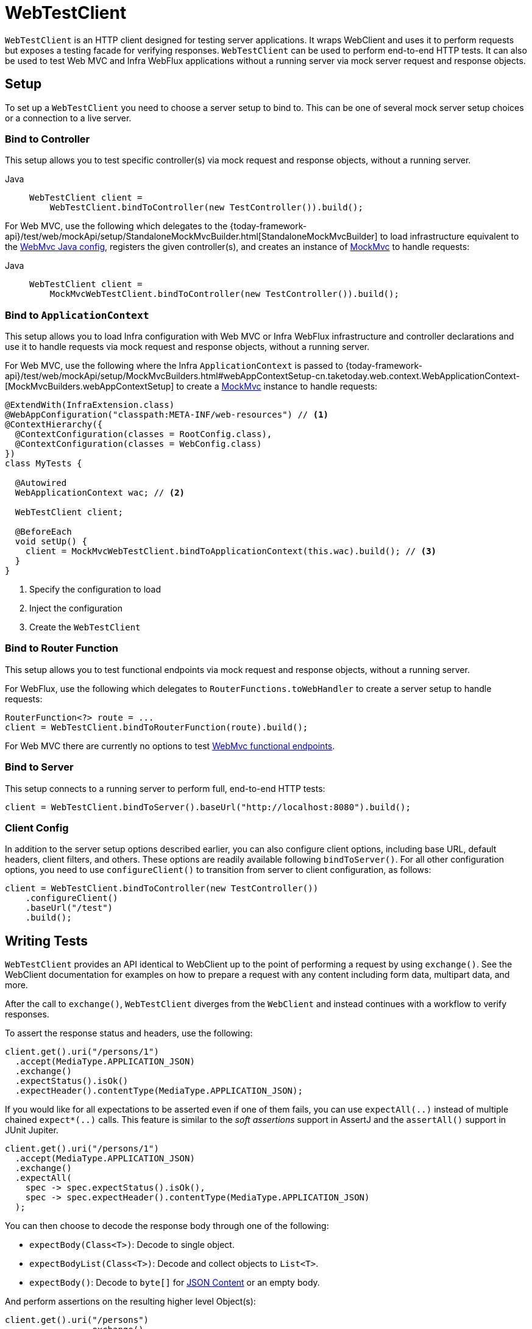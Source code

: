 [[webtestclient]]
= WebTestClient

`WebTestClient` is an HTTP client designed for testing server applications. It wraps
WebClient and uses it to perform requests
but exposes a testing facade for verifying responses. `WebTestClient` can be used to
perform end-to-end HTTP tests. It can also be used to test Web MVC and Infra WebFlux
applications without a running server via mock server request and response objects.




[[webtestclient-setup]]
== Setup

To set up a `WebTestClient` you need to choose a server setup to bind to. This can be one
of several mock server setup choices or a connection to a live server.



[[webtestclient-controller-config]]
=== Bind to Controller

This setup allows you to test specific controller(s) via mock request and response objects,
without a running server.


[tabs]
======
Java::
+
[source,java,indent=0,subs="verbatim,quotes",role="primary"]
----
WebTestClient client =
    WebTestClient.bindToController(new TestController()).build();
----

======

For Web MVC, use the following which delegates to the
{today-framework-api}/test/web/mockApi/setup/StandaloneMockMvcBuilder.html[StandaloneMockMvcBuilder]
to load infrastructure equivalent to the xref:web/webmvc/mvc-config.adoc[WebMvc Java config],
registers the given controller(s), and creates an instance of
xref:testing/spring-mvc-test-framework.adoc[MockMvc] to handle requests:

[tabs]
======
Java::
+
[source,java,indent=0,subs="verbatim,quotes",role="primary"]
----
WebTestClient client =
    MockMvcWebTestClient.bindToController(new TestController()).build();
----

======



[[webtestclient-context-config]]
=== Bind to `ApplicationContext`

This setup allows you to load Infra configuration with Web MVC or Infra WebFlux
infrastructure and controller declarations and use it to handle requests via mock request
and response objects, without a running server.

For Web MVC, use the following where the Infra `ApplicationContext` is passed to
{today-framework-api}/test/web/mockApi/setup/MockMvcBuilders.html#webAppContextSetup-cn.taketoday.web.context.WebApplicationContext-[MockMvcBuilders.webAppContextSetup]
to create a xref:testing/spring-mvc-test-framework.adoc[MockMvc] instance to handle
requests:

[source,java,indent=0,subs="verbatim,quotes",role="primary"]
----
@ExtendWith(InfraExtension.class)
@WebAppConfiguration("classpath:META-INF/web-resources") // <1>
@ContextHierarchy({
  @ContextConfiguration(classes = RootConfig.class),
  @ContextConfiguration(classes = WebConfig.class)
})
class MyTests {

  @Autowired
  WebApplicationContext wac; // <2>

  WebTestClient client;

  @BeforeEach
  void setUp() {
    client = MockMvcWebTestClient.bindToApplicationContext(this.wac).build(); // <3>
  }
}
----
<1> Specify the configuration to load
<2> Inject the configuration
<3> Create the `WebTestClient`


[[webtestclient-fn-config]]
=== Bind to Router Function

This setup allows you to test functional endpoints via
mock request and response objects, without a running server.

For WebFlux, use the following which delegates to `RouterFunctions.toWebHandler` to
create a server setup to handle requests:

[source,java,indent=0,subs="verbatim,quotes",role="primary"]
----
RouterFunction<?> route = ...
client = WebTestClient.bindToRouterFunction(route).build();
----

For Web MVC there are currently no options to test
xref:web/webmvc-functional.adoc[WebMvc functional endpoints].



[[webtestclient-server-config]]
=== Bind to Server

This setup connects to a running server to perform full, end-to-end HTTP tests:

[source,java,indent=0,subs="verbatim,quotes",role="primary"]
----
	client = WebTestClient.bindToServer().baseUrl("http://localhost:8080").build();
----

[[webtestclient-client-config]]
=== Client Config

In addition to the server setup options described earlier, you can also configure client
options, including base URL, default headers, client filters, and others. These options
are readily available following `bindToServer()`. For all other configuration options,
you need to use `configureClient()` to transition from server to client configuration, as
follows:

[source,java,indent=0,subs="verbatim,quotes",role="primary"]
----
client = WebTestClient.bindToController(new TestController())
    .configureClient()
    .baseUrl("/test")
    .build();
----



[[webtestclient-tests]]
== Writing Tests

`WebTestClient` provides an API identical to WebClient
up to the point of performing a request by using `exchange()`. See the
WebClient documentation for examples on how to
prepare a request with any content including form data, multipart data, and more.

After the call to `exchange()`, `WebTestClient` diverges from the `WebClient` and
instead continues with a workflow to verify responses.

To assert the response status and headers, use the following:

[source,java,indent=0,subs="verbatim,quotes",role="primary"]
----
client.get().uri("/persons/1")
  .accept(MediaType.APPLICATION_JSON)
  .exchange()
  .expectStatus().isOk()
  .expectHeader().contentType(MediaType.APPLICATION_JSON);
----

If you would like for all expectations to be asserted even if one of them fails, you can
use `expectAll(..)` instead of multiple chained `expect*(..)` calls. This feature is
similar to the _soft assertions_ support in AssertJ and the `assertAll()` support in
JUnit Jupiter.

[source,java,indent=0,subs="verbatim,quotes",role="primary"]
----
client.get().uri("/persons/1")
  .accept(MediaType.APPLICATION_JSON)
  .exchange()
  .expectAll(
    spec -> spec.expectStatus().isOk(),
    spec -> spec.expectHeader().contentType(MediaType.APPLICATION_JSON)
  );
----

You can then choose to decode the response body through one of the following:

* `expectBody(Class<T>)`: Decode to single object.
* `expectBodyList(Class<T>)`: Decode and collect objects to `List<T>`.
* `expectBody()`: Decode to `byte[]` for xref:testing/webtestclient.adoc#webtestclient-json[JSON Content] or an empty body.

And perform assertions on the resulting higher level Object(s):

[source,java,indent=0,subs="verbatim,quotes",role="primary"]
----
	client.get().uri("/persons")
			.exchange()
			.expectStatus().isOk()
			.expectBodyList(Person.class).hasSize(3).contains(person);
----


If the built-in assertions are insufficient, you can consume the object instead and
perform any other assertions:

[source,java,indent=0,subs="verbatim,quotes",role="primary"]
----
import cn.taketoday.test.web.reactive.server.expectBody

client.get().uri("/persons/1")
  .exchange()
  .expectStatus().isOk()
  .expectBody(Person.class)
  .consumeWith(result -> {
    // custom assertions (e.g. AssertJ)...
  });
----

Or you can exit the workflow and obtain an `EntityExchangeResult`:

[source,java,indent=0,subs="verbatim,quotes",role="primary"]
----
EntityExchangeResult<Person> result = client.get().uri("/persons/1")
    .exchange()
    .expectStatus().isOk()
    .expectBody(Person.class)
    .returnResult();
----


TIP: When you need to decode to a target type with generics, look for the overloaded methods
that accept
{today-framework-api}/core/ParameterizedTypeReference.html[`ParameterizedTypeReference`]
instead of `Class<T>`.



[[webtestclient-no-content]]
=== No Content

If the response is not expected to have content, you can assert that as follows:

[source,java,indent=0,subs="verbatim,quotes",role="primary"]
----
client.post().uri("/persons")
    .body(personMono, Person.class)
    .exchange()
    .expectStatus().isCreated()
    .expectBody().isEmpty();
----

If you want to ignore the response content, the following releases the content without
any assertions:

[source,java,indent=0,subs="verbatim,quotes",role="primary"]
----
client.get().uri("/persons/123")
    .exchange()
    .expectStatus().isNotFound()
    .expectBody(Void.class);
----


[[webtestclient-json]]
=== JSON Content

You can use `expectBody()` without a target type to perform assertions on the raw
content rather than through higher level Object(s).

To verify the full JSON content with https://jsonassert.skyscreamer.org[JSONAssert]:

[source,java,indent=0,subs="verbatim,quotes",role="primary"]
----
client.get().uri("/persons/1")
    .exchange()
    .expectStatus().isOk()
    .expectBody()
    .json("{\"name\":\"Jane\"}")
----


To verify JSON content with https://github.com/jayway/JsonPath[JSONPath]:

[source,java,indent=0,subs="verbatim,quotes",role="primary"]
----
client.get().uri("/persons")
    .exchange()
    .expectStatus().isOk()
    .expectBody()
    .jsonPath("$[0].name").isEqualTo("Jane")
    .jsonPath("$[1].name").isEqualTo("Jason");
----



[[webtestclient-stream]]
=== Streaming Responses

To test potentially infinite streams such as `"text/event-stream"` or
`"application/x-ndjson"`, start by verifying the response status and headers, and then
obtain a `FluxExchangeResult`:

[source,java,indent=0,subs="verbatim,quotes",role="primary"]
----
FluxExchangeResult<MyEvent> result = client.get().uri("/events")
    .accept(TEXT_EVENT_STREAM)
    .exchange()
    .expectStatus().isOk()
    .returnResult(MyEvent.class);

----


Now you're ready to consume the response stream with `StepVerifier` from `reactor-test`:

[source,java,indent=0,subs="verbatim,quotes",role="primary"]
----
Flux<Event> eventFlux = result.getResponseBody();

StepVerifier.create(eventFlux)
    .expectNext(person)
    .expectNextCount(4)
    .consumeNextWith(p -> ...)
    .thenCancel()
    .verify();
----


[[webtestclient-mockmvc]]
=== MockMvc Assertions

`WebTestClient` is an HTTP client and as such it can only verify what is in the client
response including status, headers, and body.

When testing a Web MVC application with a MockMvc server setup, you have the extra
choice to perform further assertions on the server response. To do that start by
obtaining an `ExchangeResult` after asserting the body:

[source,java,indent=0,subs="verbatim,quotes",role="primary"]
----
// For a response with a body
EntityExchangeResult<Person> result = client.get().uri("/persons/1")
    .exchange()
    .expectStatus().isOk()
    .expectBody(Person.class)
    .returnResult();

// For a response without a body
EntityExchangeResult<Void> result = client.get().uri("/path")
    .exchange()
    .expectBody().isEmpty();
----

Then switch to MockMvc server response assertions:

[source,java,indent=0,subs="verbatim,quotes",role="primary"]
----
MockMvcWebTestClient.resultActionsFor(result)
    .andExpect(model().attribute("integer", 3))
    .andExpect(model().attribute("string", "a string value"));
----


